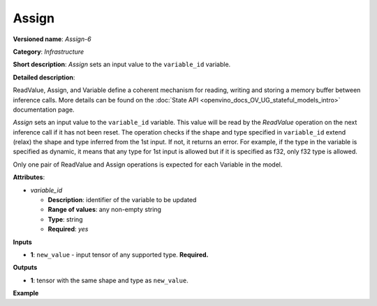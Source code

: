 .. {#openvino_docs_ops_infrastructure_Assign_6}

Assign
======


.. meta::
  :description: Learn about Assign-6 - an infrastructure operation, which
                can be performed on a single input tensor to set a value to variable_id.

**Versioned name**: *Assign-6*

**Category**: *Infrastructure*

**Short description**: *Assign* sets an input value to the ``variable_id`` variable.

**Detailed description**:

ReadValue, Assign, and Variable define a coherent mechanism for reading, writing and
storing a memory buffer between inference calls. More details can be found on the
:doc:`State API <openvino_docs_OV_UG_stateful_models_intro>` documentation page.

*Assign* sets an input value to the ``variable_id`` variable. This value will be read
by the *ReadValue* operation on the next inference call if it has not been reset.
The operation checks if the shape and type specified in ``variable_id`` extend (relax)
the shape and type inferred from the 1st input. If not, it returns an error. For example,
if the type in the variable is specified as dynamic, it means that any type for 1st
input is allowed but if it is specified as f32, only f32 type is allowed.

Only one pair of ReadValue and Assign operations is expected for each Variable in the model.

**Attributes**:

* *variable_id*

  * **Description**: identifier of the variable to be updated
  * **Range of values**: any non-empty string
  * **Type**: string
  * **Required**: *yes*

**Inputs**

* **1**: ``new_value`` - input tensor of any supported type. **Required.**

**Outputs**

* **1**: tensor with the same shape and type as ``new_value``.

**Example**

.. code-block:: xml
   :force:

   <layer ... type="Assign" ...>
       <data variable_id="lstm_state_1"/>
       <input>
           <port id="0">
               <dim>1</dim>
               <dim>3</dim>
               <dim>224</dim>
               <dim>224</dim>
           </port>
       </input>
   </layer>


